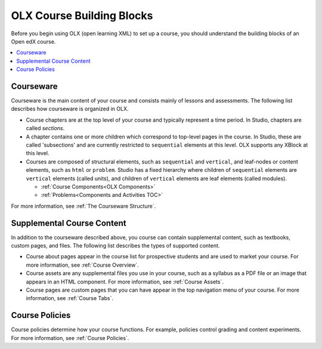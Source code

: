 .. _OLX Course Building Blocks:

###############################
OLX Course Building Blocks
###############################

Before you begin using OLX (open learning XML) to set up a course, you should
understand the building blocks of an Open edX course.

.. contents::
  :local:
  :depth: 1

**************
Courseware
**************

Courseware is the main content of your course and consists mainly of lessons
and assessments. The following list describes how courseware is organized in
OLX.

* Course chapters are at the top level of your course and typically
  represent a time period. In Studio, chapters are called *sections*.

* A chapter contains one or more children which correspond to
  top-level pages in the course. In Studio, these are called 'subsections' and
  are currently restricted to ``sequential`` elements at this
  level. OLX supports any XBlock at this level.

* Courses are composed of structural elements, such as ``sequential``
  and ``vertical``, and leaf-nodes or content elements, such as
  ``html`` or ``problem``. Studio has a fixed hierarchy where children
  of ``sequential`` elements are ``vertical`` elements (called units),
  and children of ``vertical`` elements are leaf elements (called modules).

  * :ref:`Course Components<OLX Components>`
  * :ref:`Problems<Components and Activities TOC>`

For more information, see :ref:`The Courseware Structure`.

****************************
Supplemental Course Content
****************************

In addition to the courseware described above, you course can contain
supplemental content, such as textbooks, custom pages, and files.  The
following list describes the types of supported content.

* Course about pages appear in the course list for prospective students and are
  used to market your course. For more information, see :ref:`Course Overview`.

* Course assets are any supplemental files you use in your course, such as a
  syllabus as a PDF file or an image that appears in an HTML component. For
  more information, see :ref:`Course Assets`.

* Course pages are custom pages that you can have appear in the top navigation
  menu of your course. For more information, see :ref:`Course Tabs`.

****************************
Course Policies
****************************

Course policies determine how your course functions. For example, policies
control grading and content experiments. For more information, see
:ref:`Course Policies`.

